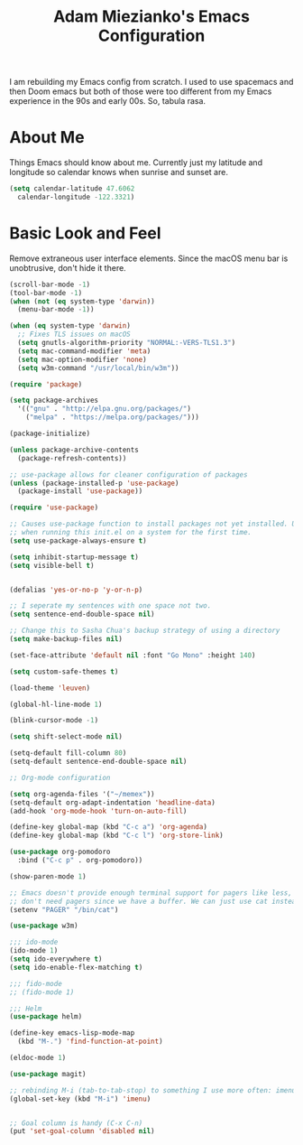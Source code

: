 #+TITLE: Adam Miezianko's Emacs Configuration

I am rebuilding my Emacs config from scratch. I used to use spacemacs and then
Doom emacs but both of those were too different from my Emacs experience in the
90s and early 00s. So, tabula rasa.

* About Me

  Things Emacs should know about me. Currently just my latitude and longitude
  so calendar knows when sunrise and sunset are.
  
#+BEGIN_SRC emacs-lisp
  (setq calendar-latitude 47.6062
	calendar-longitude -122.3321)
#+END_SRC

* Basic Look and Feel

  Remove extraneous user interface elements. Since the macOS menu bar is
  unobtrusive, don't hide it there.

#+BEGIN_SRC emacs-lisp
  (scroll-bar-mode -1)
  (tool-bar-mode -1)
  (when (not (eq system-type 'darwin))
    (menu-bar-mode -1))
#+END_SRC

#+BEGIN_SRC emacs-lisp
  (when (eq system-type 'darwin)
    ;; Fixes TLS issues on macOS
    (setq gnutls-algorithm-priority "NORMAL:-VERS-TLS1.3")
    (setq mac-command-modifier 'meta)
    (setq mac-option-modifier 'none)
    (setq w3m-command "/usr/local/bin/w3m"))

  (require 'package)

  (setq package-archives
	'(("gnu" . "http://elpa.gnu.org/packages/")
	  ("melpa" . "https://melpa.org/packages/")))

  (package-initialize)

  (unless package-archive-contents
    (package-refresh-contents))

  ;; use-package allows for cleaner configuration of packages
  (unless (package-installed-p 'use-package)
    (package-install 'use-package))

  (require 'use-package)

  ;; Causes use-package function to install packages not yet installed. Useful
  ;; when running this init.el on a system for the first time.
  (setq use-package-always-ensure t)

  (setq inhibit-startup-message t)
  (setq visible-bell t)


  (defalias 'yes-or-no-p 'y-or-n-p)

  ;; I seperate my sentences with one space not two.
  (setq sentence-end-double-space nil)

  ;; Change this to Sasha Chua's backup strategy of using a directory
  (setq make-backup-files nil)

  (set-face-attribute 'default nil :font "Go Mono" :height 140)

  (setq custom-safe-themes t)

  (load-theme 'leuven)

  (global-hl-line-mode 1)

  (blink-cursor-mode -1)

  (setq shift-select-mode nil)

  (setq-default fill-column 80)
  (setq-default sentence-end-double-space nil)

  ;; Org-mode configuration

  (setq org-agenda-files '("~/memex"))
  (setq-default org-adapt-indentation 'headline-data)
  (add-hook 'org-mode-hook 'turn-on-auto-fill)

  (define-key global-map (kbd "C-c a") 'org-agenda)
  (define-key global-map (kbd "C-c l") 'org-store-link)

  (use-package org-pomodoro
    :bind ("C-c p" . org-pomodoro))

  (show-paren-mode 1)

  ;; Emacs doesn't provide enough terminal support for pagers like less, but we
  ;; don't need pagers since we have a buffer. We can just use cat instead.
  (setenv "PAGER" "/bin/cat")

  (use-package w3m)

  ;;; ido-mode
  (ido-mode 1)
  (setq ido-everywhere t)
  (setq ido-enable-flex-matching t)

  ;;; fido-mode
  ;; (fido-mode 1)

  ;;; Helm
  (use-package helm)

  (define-key emacs-lisp-mode-map
    (kbd "M-.") 'find-function-at-point)

  (eldoc-mode 1)

  (use-package magit)

  ;; rebinding M-i (tab-to-tab-stop) to something I use more often: imenu
  (global-set-key (kbd "M-i") 'imenu)


  ;; Goal column is handy (C-x C-n)
  (put 'set-goal-column 'disabled nil)
#+END_SRC
